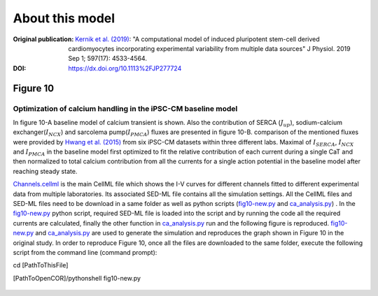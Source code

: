 About this model
====================

:Original publication: `Kernik et al. (2019)`_:
  "A computational model of induced pluripotent stem-cell derived cardiomyocytes
  incorporating experimental variability from multiple data sources" J  Physiol. 2019 Sep 1; 597(17): 4533-4564.

:DOI: https://dx.doi.org/10.1113%2FJP277724

.. _`Kernik et al. (2019)`: https://www.ncbi.nlm.nih.gov/pmc/articles/PMC6767694/

************
Figure 10
************
Optimization of calcium handling in the iPSC-CM baseline model
****************************************************************************

In figure 10-A baseline model of calcium transient is shown. Also the contribution of SERCA (:math:`J_{up}`),
sodium-calcium exchanger(:math:`I_{NCX}`) and sarcolema pump(:math:`I_{PMCA}`) fluxes are presented in figure 10-B.
comparison of the mentioned fluxes were provided by `Hwang et al. (2015)`_ from six iPSC-CM datasets within three different
labs. Maximal of :math:`I_{SERCA}`, :math:`I_{NCX}` and :math:`I_{PMCA}` in the baseline model first optimized
to fit the relative contribution of each current during a single CaT and then normalized to total calcium contribution
from all the currents for a single action potential in the baseline model after reaching steady state.

`Channels.cellml`_ is the main CellML file which shows the I-V curves for different channels fitted to
different experimental data from multiple laboratories.
Its associated SED-ML file contains all the simulation settings.
All the CellML files and SED-ML files need to be download in a same folder
as well as python scripts (`fig10-new.py`_ and `ca_analysis.py`_) . In the `fig10-new.py`_ python script,
required SED-ML file is loaded into the script and by running the code all the required currents
are calculated, finally the other function in `ca_analysis.py`_ run and the
following figure is reproduced. `fig10-new.py`_  and `ca_analysis.py`_ are used to
generate the simulation and reproduces the graph shown in Figure 10 in the original study.
In order to reproduce Figure 10, once all the files are downloaded to the same folder,
execute the following script from the command line (command prompt):

cd [PathToThisFile]

[PathToOpenCOR]/pythonshell fig10-new.py

.. figure::  Experiments/Figure10.png
   :width: 85%
   :align: center
   :alt: A, baseline model CaT. B, relative contribution of calcium from :math:`I_{SERCA}`, :math:`I_{NCX}`
    and :math:`I_{PMCA}` to the CaT during a single AP in the baseline mode. (Blue: 62% SERCA, Red: 31% NCX, Yellow:
    7% non-NCX (SL-pump))


.. _`Hwang et al. (2015)`: https://www.sciencedirect.com/science/article/pii/S0022282815001510

.. _`Channels.cellml`: https://models.physiomeproject.org/workspace/702/rawfile/2a5d36a02c5e82d6a97c237aa20a7f15d2624862/Components/Channels.cellml
.. _`fig10-new.py`: https://models.physiomeproject.org/workspace/702/rawfile/2a5d36a02c5e82d6a97c237aa20a7f15d2624862/Experiments/fig10-new.py
.. _`ca_analysis.py`: https://models.physiomeproject.org/workspace/702/rawfile/2a5d36a02c5e82d6a97c237aa20a7f15d2624862/Experiments/ca_analysis.py






